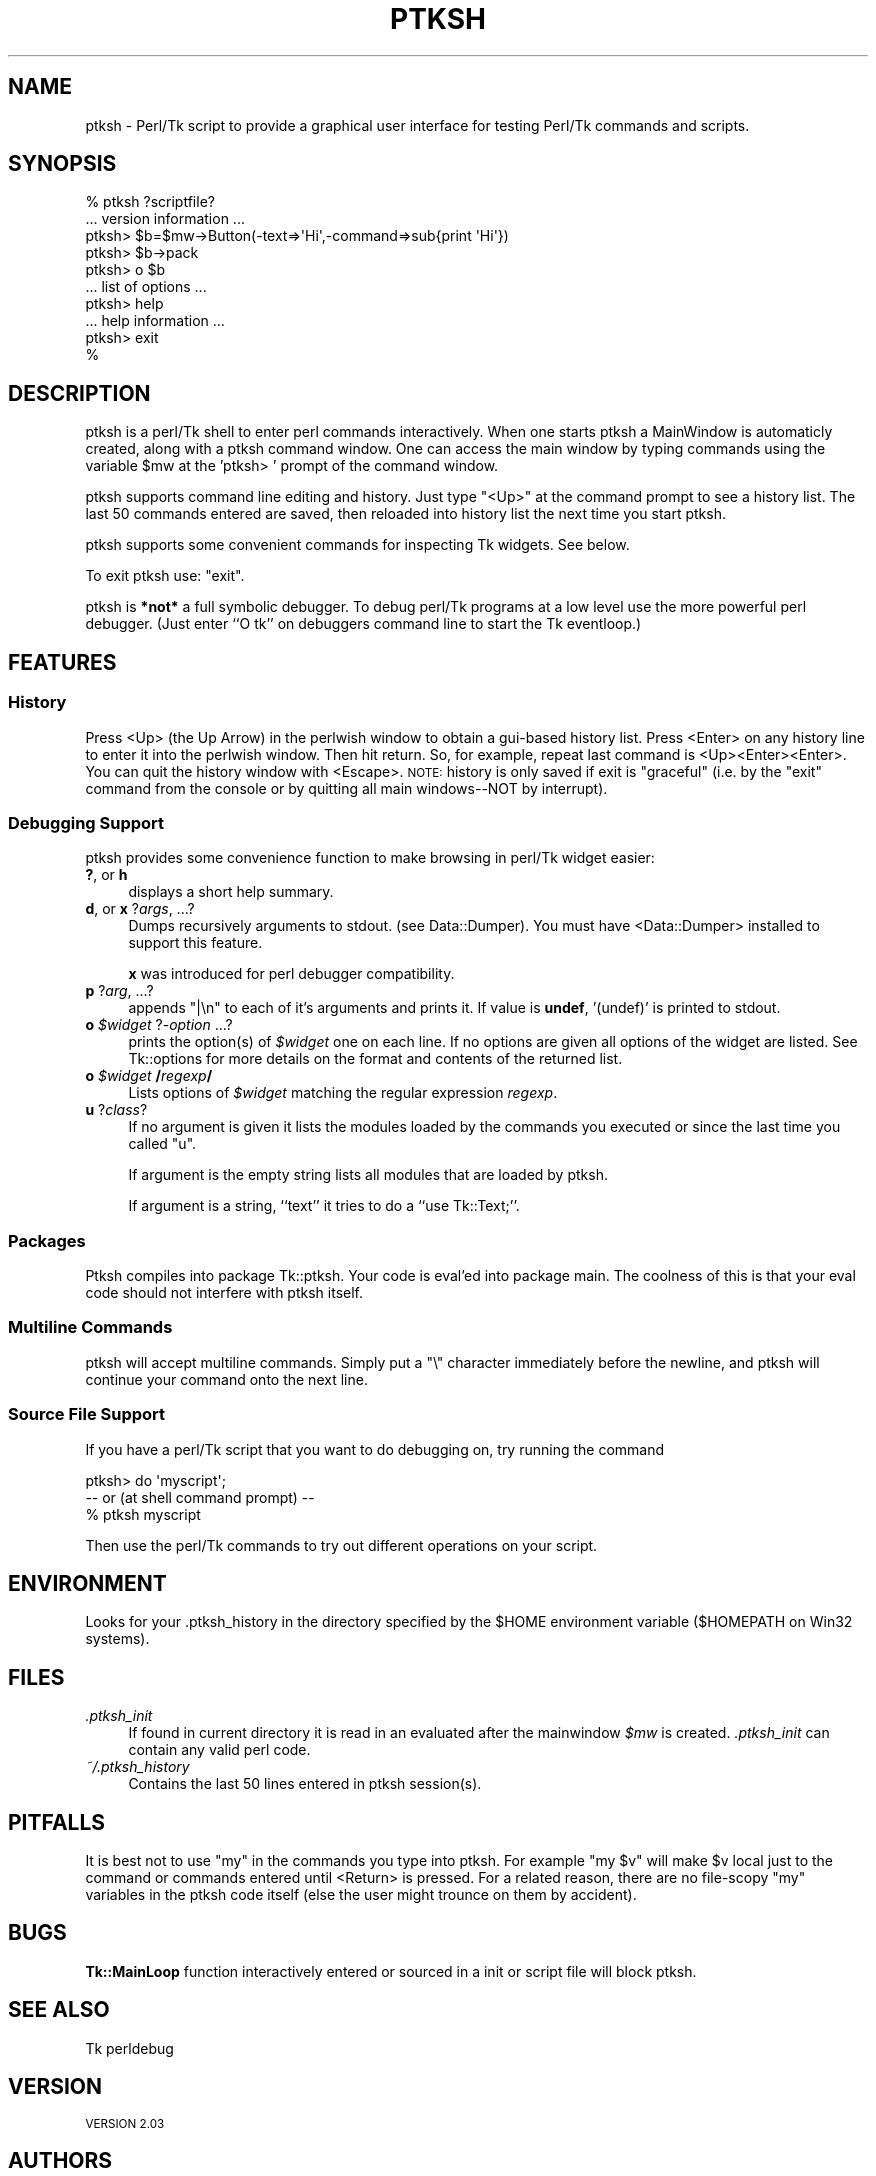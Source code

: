 .\" Automatically generated by Pod::Man 4.14 (Pod::Simple 3.40)
.\"
.\" Standard preamble:
.\" ========================================================================
.de Sp \" Vertical space (when we can't use .PP)
.if t .sp .5v
.if n .sp
..
.de Vb \" Begin verbatim text
.ft CW
.nf
.ne \\$1
..
.de Ve \" End verbatim text
.ft R
.fi
..
.\" Set up some character translations and predefined strings.  \*(-- will
.\" give an unbreakable dash, \*(PI will give pi, \*(L" will give a left
.\" double quote, and \*(R" will give a right double quote.  \*(C+ will
.\" give a nicer C++.  Capital omega is used to do unbreakable dashes and
.\" therefore won't be available.  \*(C` and \*(C' expand to `' in nroff,
.\" nothing in troff, for use with C<>.
.tr \(*W-
.ds C+ C\v'-.1v'\h'-1p'\s-2+\h'-1p'+\s0\v'.1v'\h'-1p'
.ie n \{\
.    ds -- \(*W-
.    ds PI pi
.    if (\n(.H=4u)&(1m=24u) .ds -- \(*W\h'-12u'\(*W\h'-12u'-\" diablo 10 pitch
.    if (\n(.H=4u)&(1m=20u) .ds -- \(*W\h'-12u'\(*W\h'-8u'-\"  diablo 12 pitch
.    ds L" ""
.    ds R" ""
.    ds C` ""
.    ds C' ""
'br\}
.el\{\
.    ds -- \|\(em\|
.    ds PI \(*p
.    ds L" ``
.    ds R" ''
.    ds C`
.    ds C'
'br\}
.\"
.\" Escape single quotes in literal strings from groff's Unicode transform.
.ie \n(.g .ds Aq \(aq
.el       .ds Aq '
.\"
.\" If the F register is >0, we'll generate index entries on stderr for
.\" titles (.TH), headers (.SH), subsections (.SS), items (.Ip), and index
.\" entries marked with X<> in POD.  Of course, you'll have to process the
.\" output yourself in some meaningful fashion.
.\"
.\" Avoid warning from groff about undefined register 'F'.
.de IX
..
.nr rF 0
.if \n(.g .if rF .nr rF 1
.if (\n(rF:(\n(.g==0)) \{\
.    if \nF \{\
.        de IX
.        tm Index:\\$1\t\\n%\t"\\$2"
..
.        if !\nF==2 \{\
.            nr % 0
.            nr F 2
.        \}
.    \}
.\}
.rr rF
.\" ========================================================================
.\"
.IX Title "PTKSH 1"
.TH PTKSH 1 "2013-11-18" "Tk804.035" "perl/Tk Documentation"
.\" For nroff, turn off justification.  Always turn off hyphenation; it makes
.\" way too many mistakes in technical documents.
.if n .ad l
.nh
.SH "NAME"
ptksh \- Perl/Tk script to provide a graphical user interface for testing Perl/Tk
commands and scripts.
.SH "SYNOPSIS"
.IX Header "SYNOPSIS"
.Vb 10
\&  % ptksh  ?scriptfile?
\&  ... version information ...
\&  ptksh> $b=$mw\->Button(\-text=>\*(AqHi\*(Aq,\-command=>sub{print \*(AqHi\*(Aq})
\&  ptksh> $b\->pack
\&  ptksh> o $b
\&  ... list of options ...
\&  ptksh> help
\&  ... help information ...
\&  ptksh> exit
\&  %
.Ve
.SH "DESCRIPTION"
.IX Header "DESCRIPTION"
ptksh is a perl/Tk shell to enter perl commands
interactively.  When one starts ptksh a MainWindow
is automaticly created, along with a ptksh command window.
One can access the main window by typing commands using the
variable \f(CW$mw\fR at the 'ptksh> ' prompt of the command window.
.PP
ptksh supports command line editing and history.  Just type \*(L"<Up>\*(R" at
the command prompt to see a history list.  The last 50 commands entered
are saved, then reloaded into history list the next time you start ptksh.
.PP
ptksh supports some convenient commands for inspecting Tk widgets.  See below.
.PP
To exit ptksh use: \f(CW\*(C`exit\*(C'\fR.
.PP
ptksh is \fB*not*\fR a full symbolic debugger.
To debug perl/Tk programs at a low level use the more powerful
perl debugger.  (Just enter ``O tk'' on debuggers
command line to start the Tk eventloop.)
.SH "FEATURES"
.IX Header "FEATURES"
.SS "History"
.IX Subsection "History"
Press <Up> (the Up Arrow) in the perlwish window to obtain a gui-based history list.
Press <Enter> on any history line to enter it into the perlwish window.
Then hit return.  So, for example, repeat last command is <Up><Enter><Enter>.
You can quit the history window with <Escape>.  \s-1NOTE:\s0 history is only saved
if exit is \*(L"graceful\*(R" (i.e. by the \*(L"exit\*(R" command from the console or by
quitting all main windows\*(--NOT by interrupt).
.SS "Debugging Support"
.IX Subsection "Debugging Support"
ptksh provides some convenience function to make browsing
in perl/Tk widget easier:
.IP "\fB?\fR, or \fBh\fR" 4
.IX Item "?, or h"
displays a short help summary.
.IP "\fBd\fR, or \fBx\fR ?\fIargs\fR, ...?" 4
.IX Item "d, or x ?args, ...?"
Dumps recursively arguments to stdout. (see Data::Dumper).
You must have <Data::Dumper> installed to support this feature.
.Sp
\&\fBx\fR was introduced for perl debugger compatibility.
.IP "\fBp\fR ?\fIarg\fR, ...?" 4
.IX Item "p ?arg, ...?"
appends \*(L"|\en\*(R" to each of it's arguments and prints it.
If value is \fBundef\fR, '(undef)' is printed to stdout.
.IP "\fBo\fR \fI\f(CI$widget\fI\fR ?\fI\-option\fR ...?" 4
.IX Item "o $widget ?-option ...?"
prints the option(s) of \fI\f(CI$widget\fI\fR one on each line.
If no options are given all options of the widget are
listed.  See Tk::options for more details on the
format and contents of the returned list.
.IP "\fBo\fR \fI\f(CI$widget\fI\fR \fB/\fR\fIregexp\fR\fB/\fR" 4
.IX Item "o $widget /regexp/"
Lists options of \fI\f(CI$widget\fI\fR matching the
regular expression \fIregexp\fR.
.IP "\fBu\fR ?\fIclass\fR?" 4
.IX Item "u ?class?"
If no argument is given it lists the modules loaded
by the commands you executed or since the last time you
called \f(CW\*(C`u\*(C'\fR.
.Sp
If argument is the empty string lists all modules that are
loaded by ptksh.
.Sp
If argument is a string, ``text'' it tries to do a ``use Tk::Text;''.
.SS "Packages"
.IX Subsection "Packages"
Ptksh compiles into package Tk::ptksh.  Your code is eval'ed into package
main.  The coolness of this is that your eval code should not interfere with
ptksh itself.
.SS "Multiline Commands"
.IX Subsection "Multiline Commands"
ptksh will accept multiline commands.  Simply put a \*(L"\e\*(R" character immediately
before the newline, and ptksh will continue your command onto the next line.
.SS "Source File Support"
.IX Subsection "Source File Support"
If you have a perl/Tk script that you want to do debugging on, try running the
command
.PP
.Vb 1
\&  ptksh> do \*(Aqmyscript\*(Aq;
\&
\&   \-\- or  (at shell command prompt) \-\-
\&
\&  % ptksh myscript
.Ve
.PP
Then use the perl/Tk commands to try out different operations on your script.
.SH "ENVIRONMENT"
.IX Header "ENVIRONMENT"
Looks for your .ptksh_history in the directory specified by
the \f(CW$HOME\fR environment variable ($HOMEPATH on Win32 systems).
.SH "FILES"
.IX Header "FILES"
.IP "\fI.ptksh_init\fR" 4
.IX Item ".ptksh_init"
If found in current directory it is read in an evaluated
after the mainwindow \fI\f(CI$mw\fI\fR is created. \fI.ptksh_init\fR
can contain any valid perl code.
.IP "\fI~/.ptksh_history\fR" 4
.IX Item "~/.ptksh_history"
Contains the last 50 lines entered in ptksh session(s).
.SH "PITFALLS"
.IX Header "PITFALLS"
It is best not to use \*(L"my\*(R" in the commands you type into ptksh.
For example \*(L"my \f(CW$v\fR\*(R" will make \f(CW$v\fR local just to the command or commands
entered until <Return> is pressed.
For a related reason, there are no file-scopy \*(L"my\*(R" variables in the
ptksh code itself (else the user might trounce on them by accident).
.SH "BUGS"
.IX Header "BUGS"
\&\fBTk::MainLoop\fR function interactively entered or sourced in a
init or script file will block ptksh.
.SH "SEE ALSO"
.IX Header "SEE ALSO"
Tk
perldebug
.SH "VERSION"
.IX Header "VERSION"
\&\s-1VERSION 2.03\s0
.SH "AUTHORS"
.IX Header "AUTHORS"
Mike Beller <beller@penvision.com>,
Achim Bohnet <ach@mpe.mpg.de>
.PP
Copyright (c) 1996 \- 1998 Achim Bohnet and Mike Beller. All rights reserved.
This program is free software; you can redistribute it and/or modify it
under the same terms as Perl itself.
